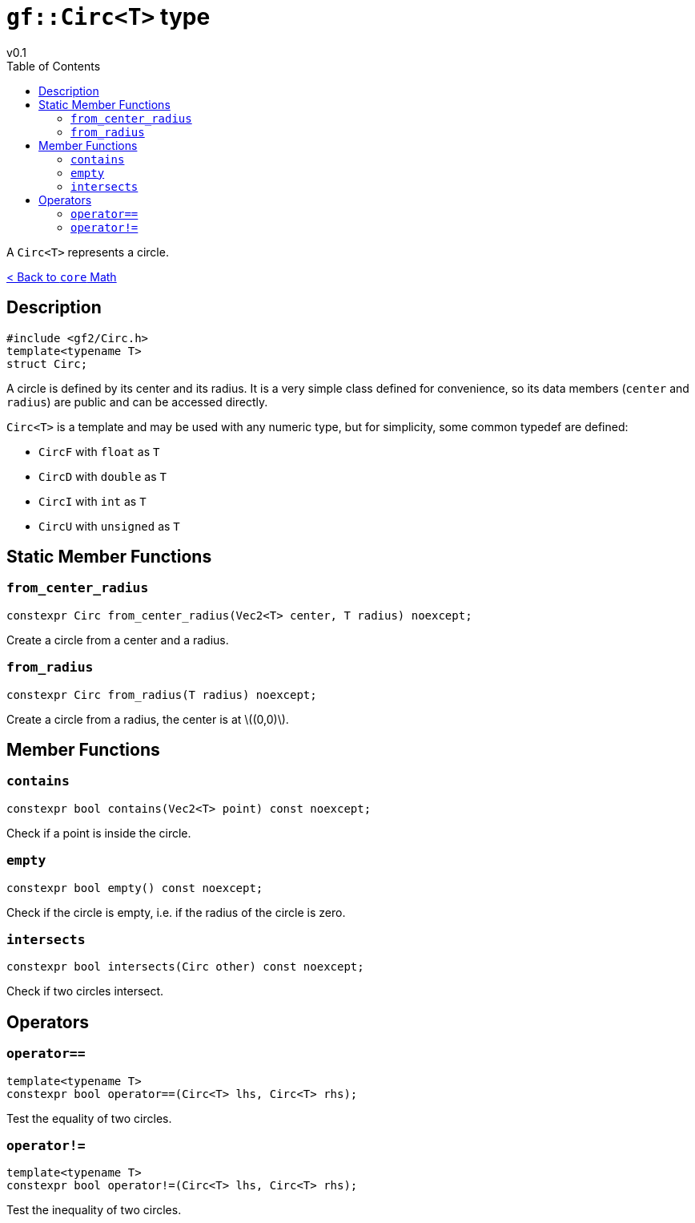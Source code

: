 = `gf::Circ<T>` type
v0.1
:toc: right
:toclevels: 2
:homepage: https://gamedevframework.github.io/
:stem: latexmath
:source-highlighter: rouge
:source-language: c++
:rouge-style: thankful_eyes
:sectanchors:
:xrefstyle: full
:nofooter:
:docinfo: shared-head
:icons: font

A `Circ<T>` represents a circle.

xref:core_math.adoc[< Back to `core` Math]

== Description

[source]
----
#include <gf2/Circ.h>
template<typename T>
struct Circ;
----

A circle is defined by its center and its radius. It is a very simple class defined for convenience, so its data members (`center` and `radius`) are public and can be accessed directly.

`Circ<T>` is a template and may be used with any numeric type, but for simplicity, some common typedef are defined:

- `CircF` with `float` as `T`
- `CircD` with `double` as `T`
- `CircI` with `int` as `T`
- `CircU` with `unsigned` as `T`

== Static Member Functions

=== `from_center_radius`

[source]
----
constexpr Circ from_center_radius(Vec2<T> center, T radius) noexcept;
----

Create a circle from a center and a radius.

=== `from_radius`

[source]
----
constexpr Circ from_radius(T radius) noexcept;
----

Create a circle from a radius, the center is at stem:[(0,0)].

== Member Functions

=== `contains`

[source]
----
constexpr bool contains(Vec2<T> point) const noexcept;
----

Check if a point is inside the circle.

=== `empty`

[source]
----
constexpr bool empty() const noexcept;
----

Check if the circle is empty, i.e. if the radius of the circle is zero.

=== `intersects`

[source]
----
constexpr bool intersects(Circ other) const noexcept;
----

Check if two circles intersect.

== Operators

=== `operator==`

[source]
----
template<typename T>
constexpr bool operator==(Circ<T> lhs, Circ<T> rhs);
----

Test the equality of two circles.

=== `operator!=`

[source]
----
template<typename T>
constexpr bool operator!=(Circ<T> lhs, Circ<T> rhs);
----

Test the inequality of two circles.
